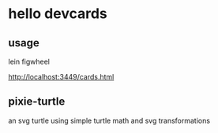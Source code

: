 * hello devcards
** usage
   lein figwheel

   http://localhost:3449/cards.html
** pixie-turtle
   an svg turtle using simple turtle math
   and svg transformations
